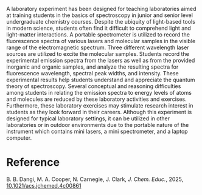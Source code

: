 #+export_file_name: index
#+options: broken-links:t
# (ss-toggle-markdown-export-on-save)
# date-added:

#+begin_export md
---
title: "Molecular Emission Spectroscopy: A Laboratory Experiment for Undergraduate Students in Chemical Sciences"
## https://quarto.org/docs/journals/authors.html
#author:
#  - name: ""
#    affiliations:
#     - name: ""
license: "©2025 American Chemical Society and Division of Chemical Education, Inc."
#license: "CC BY-NC-SA"
#draft: true
#date-modified:
date: 2025-01-26
categories: [lab, spectroscopy]
keywords: physical chemistry teaching, physical chemistry education, teaching resources, fluorescence spectroscopy, emission spectroscopy

image: molecular.webp
---
#+end_export

# this export deals with a top-level heading if there is one (put it above this comment)
#+begin_export md
<img src="molecular.webp" width="40%" align="right" style="padding: 10px 0px 0px 10px;"/>
#+end_export 

A laboratory experiment has been designed for teaching laboratories aimed at training students in the basics of spectroscopy in junior and senior level undergraduate chemistry courses. Despite the ubiquity of light-based tools in modern science, students often find it difficult to comprehend light and light-matter interactions. A portable spectrometer is utilized to record the fluorescence spectra of various lasers and molecular samples in the visible range of the electromagnetic spectrum. Three different wavelength laser sources are utilized to excite the molecular samples. Students record the experimental emission spectra from the lasers as well as from the provided inorganic and organic samples, and analyze the resulting spectra for fluorescence wavelength, spectral peak widths, and intensity. These experimental results help students understand and appreciate the quantum theory of spectroscopy. Several conceptual and reasoning difficulties among students in relating the emission spectra to energy levels of atoms and molecules are reduced by these laboratory activities and exercises. Furthermore, these laboratory exercises may stimulate research interest in students as they look forward in their careers. Although this experiment is designed for typical laboratory settings, it can be utilized in other laboratories or in outdoor environments due to the portable nature of the instrument which contains mini lasers, a mini spectrometer, and a laptop computer.

* Reference
B. B. Dangi, M. A. Cooper, N. Carnegie, J. Clark, /J. Chem. Educ./, 2025, [[https://doi.org/10.1021/acs.jchemed.4c00861][10.1021/acs.jchemed.4c00861]]

* Local variables :noexport:
# Local Variables:
# eval: (ss-markdown-export-on-save)
# End:

